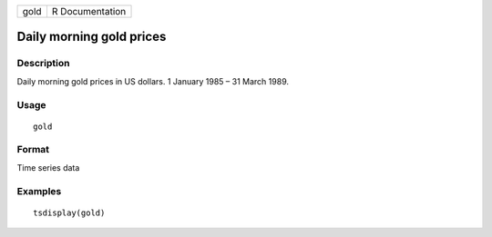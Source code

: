 ==== ===============
gold R Documentation
==== ===============

Daily morning gold prices
-------------------------

Description
~~~~~~~~~~~

Daily morning gold prices in US dollars. 1 January 1985 – 31 March 1989.

Usage
~~~~~

::

   gold

Format
~~~~~~

Time series data

Examples
~~~~~~~~

::

   tsdisplay(gold)

